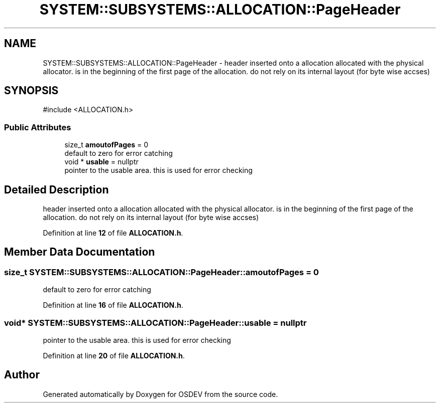 .TH "SYSTEM::SUBSYSTEMS::ALLOCATION::PageHeader" 3 "Version 0.0.01" "OSDEV" \" -*- nroff -*-
.ad l
.nh
.SH NAME
SYSTEM::SUBSYSTEMS::ALLOCATION::PageHeader \- header inserted onto a allocation allocated with the physical allocator\&. is in the beginning of the first page of the allocation\&. do not rely on its internal layout (for byte wise accses)  

.SH SYNOPSIS
.br
.PP
.PP
\fR#include <ALLOCATION\&.h>\fP
.SS "Public Attributes"

.in +1c
.ti -1c
.RI "size_t \fBamoutofPages\fP = 0"
.br
.RI "default to zero for error catching "
.ti -1c
.RI "void * \fBusable\fP = nullptr"
.br
.RI "pointer to the usable area\&. this is used for error checking "
.in -1c
.SH "Detailed Description"
.PP 
header inserted onto a allocation allocated with the physical allocator\&. is in the beginning of the first page of the allocation\&. do not rely on its internal layout (for byte wise accses) 
.PP
Definition at line \fB12\fP of file \fBALLOCATION\&.h\fP\&.
.SH "Member Data Documentation"
.PP 
.SS "size_t SYSTEM::SUBSYSTEMS::ALLOCATION::PageHeader::amoutofPages = 0"

.PP
default to zero for error catching 
.PP
Definition at line \fB16\fP of file \fBALLOCATION\&.h\fP\&.
.SS "void* SYSTEM::SUBSYSTEMS::ALLOCATION::PageHeader::usable = nullptr"

.PP
pointer to the usable area\&. this is used for error checking 
.PP
Definition at line \fB20\fP of file \fBALLOCATION\&.h\fP\&.

.SH "Author"
.PP 
Generated automatically by Doxygen for OSDEV from the source code\&.
